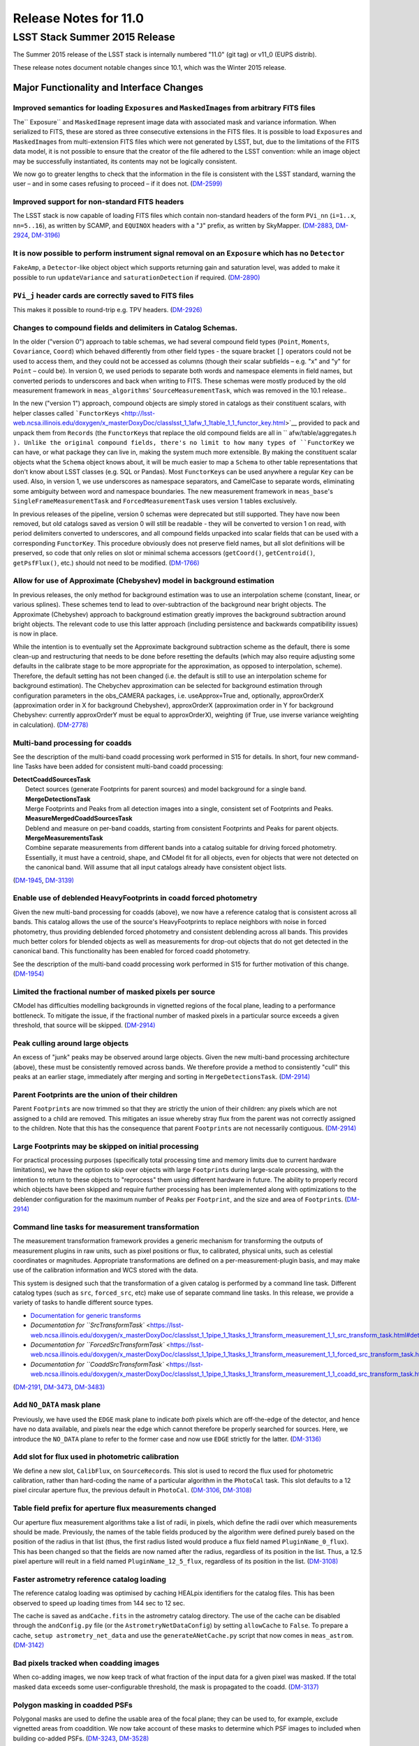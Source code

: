 ######################
Release Notes for 11.0
######################

LSST Stack Summer 2015 Release
==============================

The Summer 2015 release of the LSST stack is internally numbered "11.0"
(git tag) or v11\_0 (EUPS distrib).

These release notes document notable changes since 10.1, which was the
Winter 2015 release.

**Major Functionality and Interface Changes**
---------------------------------------------

Improved semantics for loading ``Exposure``\ s and ``MaskedImage``\ s from arbitrary FITS files
~~~~~~~~~~~~~~~~~~~~~~~~~~~~~~~~~~~~~~~~~~~~~~~~~~~~~~~~~~~~~~~~~~~~~~~~~~~~~~~~~~~~~~~~~~~~~~~

The\ `` Exposure`` and ``MaskedImage`` represent image data with
associated mask and variance information. When serialized to FITS, these
are stored as three consecutive extensions in the FITS files. It is
possible to load ``Exposure``\ s and ``MaskedImage``\ s from
multi-extension FITS files which were not generated by LSST, but, due to
the limitations of the FITS data model, it is not possible to ensure
that the creator of the file adhered to the LSST convention: while an
image object may be successfully instantiated, its contents may not be
logically consistent.

We now go to greater lengths to check that the information in the file
is consistent with the LSST standard, warning the user – and in some
cases refusing to proceed – if it does not.
(`DM-2599) <https://jira.lsstcorp.org/browse/DM-2599>`__

Improved support for non-standard FITS headers
~~~~~~~~~~~~~~~~~~~~~~~~~~~~~~~~~~~~~~~~~~~~~~

The LSST stack is now capable of loading FITS files which contain
non-standard headers of the form ``PVi_nn`` (``i=1..x``, ``nn=5..16``),
as written by SCAMP, and ``EQUINOX`` headers with a "``J``\ " prefix, as
written by SkyMapper.
(`DM-2883 <https://jira.lsstcorp.org/browse/DM-2883>`__,
`DM-2924 <https://jira.lsstcorp.org/browse/DM-2924>`__,
`DM-3196) <https://jira.lsstcorp.org/browse/DM-3196>`__

It is now possible to perform instrument signal removal on an ``Exposure`` which has no ``Detector``
~~~~~~~~~~~~~~~~~~~~~~~~~~~~~~~~~~~~~~~~~~~~~~~~~~~~~~~~~~~~~~~~~~~~~~~~~~~~~~~~~~~~~~~~~~~~~~~~~~~~

``FakeAmp``, a ``Detector``-like object object which supports returning
gain and saturation level, was added to make it possible to run
``updateVariance`` and ``saturationDetection`` if required.
(`DM-2890) <https://jira.lsstcorp.org/browse/DM-2890>`__

``PVi_j`` header cards are correctly saved to FITS files
~~~~~~~~~~~~~~~~~~~~~~~~~~~~~~~~~~~~~~~~~~~~~~~~~~~~~~~~

This makes it possible to round-trip e.g. TPV headers.
(`DM-2926) <https://jira.lsstcorp.org/browse/DM-2926>`__

Changes to compound fields and delimiters in Catalog Schemas.
~~~~~~~~~~~~~~~~~~~~~~~~~~~~~~~~~~~~~~~~~~~~~~~~~~~~~~~~~~~~~

In the older ("version 0") approach to table schemas, we had several
compound field types (``Point``, ``Moments``, ``Covariance``, ``Coord``)
which behaved differently from other field types - the square bracket
``[]`` operators could not be used to access them, and they could not be
accessed as columns (though their scalar subfields – e.g. "x" and "y"
for ``Point`` – could be). In version 0, we used periods to separate
both words and namespace elements in field names, but converted periods
to underscores and back when writing to FITS. These schemas were mostly
produced by the old measurement framework in ``meas_algorithms``'
``SourceMeasurementTask``, which was removed in the 10.1 release..

In the new ("version 1") approach, compound objects are simply stored in
catalogs as their constituent scalars, with helper classes called
```FunctorKey``\ s <http://lsst-web.ncsa.illinois.edu/doxygen/x_masterDoxyDoc/classlsst_1_1afw_1_1table_1_1_functor_key.html>`__
provided to pack and unpack them from ``Records`` (the ``FunctorKey``\ s
that replace the old compound fields are all in
``     afw/table/aggregates.h   ``). Unlike the original compound
fields, there's no limit to how many types of ``FunctorKey`` we can
have, or what package they can live in, making the system much more
extensible. By making the constituent scalar objects what the ``Schema``
object knows about, it will be much easier to map a ``Schema`` to other
table representations that don't know about LSST classes (e.g. SQL or
Pandas). Most ``FunctorKey``\ s can be used anywhere a regular ``Key``
can be used. Also, in version 1, we use underscores as namespace
separators, and CamelCase to separate words, eliminating some ambiguity
between word and namespace boundaries. The new measurement framework in
``meas_base``'s ``SingleFrameMeasurementTask`` and
``ForcedMeasurementTask`` uses version 1 tables exclusively.

In previous releases of the pipeline, version 0 schemas were deprecated
but still supported. They have now been removed, but old catalogs saved
as version 0 will still be readable - they will be converted to version
1 on read, with period delimiters converted to underscores, and all
compound fields unpacked into scalar fields that can be used with a
corresponding ``FunctorKey``. This procedure obviously does not preserve
field names, but all slot definitions will be preserved, so code that
only relies on slot or minimal schema accessors (``getCoord()``,
``getCentroid()``, ``getPsfFlux()``, etc.) should not need to be
modified. (`DM-1766) <https://jira.lsstcorp.org/browse/DM-1766>`__

Allow for use of Approximate (Chebyshev) model in background estimation
~~~~~~~~~~~~~~~~~~~~~~~~~~~~~~~~~~~~~~~~~~~~~~~~~~~~~~~~~~~~~~~~~~~~~~~

In previous releases, the only method for background estimation was to
use an interpolation scheme (constant, linear, or various splines).
These schemes tend to lead to over-subtraction of the background near
bright objects. The Approximate (Chebyshev) approach to background
estimation greatly improves the background subtraction around bright
objects. The relevant code to use this latter approach (including
persistence and backwards compatibility issues) is now in place.

While the intention is to eventually set the Approximate background
subtraction scheme as the default, there is some clean-up and
restructuring that needs to be done before resetting the defaults (which
may also require adjusting some defaults in the calibrate stage to be
more appropriate for the approximation, as opposed to interpolation,
scheme). Therefore, the default setting has not been changed (i.e. the
default is still to use an interpolation scheme for background
estimation). The Chebychev approximation can be selected for background
estimation through configuration parameters in the obs\_CAMERA packages,
i.e. useApprox=True and, optionally, approxOrderX (approximation order
in X for background Chebyshev), approxOrderX (approximation order in Y
for background Chebyshev: currently approxOrderY must be equal to
approxOrderX), weighting (if True, use inverse variance weighting in
calculation). (`DM-2778) <https://jira.lsstcorp.org/browse/DM-2778>`__

Multi-band processing for coadds
~~~~~~~~~~~~~~~~~~~~~~~~~~~~~~~~

See the description of the multi-band coadd processing work performed in
S15 for details. In short, four new command-line Tasks have been added
for consistent multi-band coadd processing:

| **DetectCoaddSourcesTask**
|  Detect sources (generate Footprints for parent sources) and model
  background for a single band.
|  **MergeDetectionsTask**
|  Merge Footprints and Peaks from all detection images into a single,
  consistent set of Footprints and Peaks.
|  **MeasureMergedCoaddSourcesTask**
|  Deblend and measure on per-band coadds, starting from consistent
  Footprints and Peaks for parent objects.
|  **MergeMeasurementsTask**
|  Combine separate measurements from different bands into a catalog
  suitable for driving forced photometry. Essentially, it must have a
  centroid, shape, and CModel fit for all objects, even for objects that
  were not detected on the canonical band. Will assume that all input
  catalogs already have consistent object lists.

(`DM-1945 <https://jira.lsstcorp.org/browse/DM-1945>`__,
`DM-3139) <https://jira.lsstcorp.org/browse/DM-3139>`__

Enable use of deblended HeavyFootprints in coadd forced photometry
~~~~~~~~~~~~~~~~~~~~~~~~~~~~~~~~~~~~~~~~~~~~~~~~~~~~~~~~~~~~~~~~~~

Given the new multi-band processing for coadds (above), we now have a
reference catalog that is consistent across all bands. This catalog
allows the use of the source's HeavyFootprints to replace neighbors with
noise in forced photometry, thus providing deblended forced photometry
and consistent deblending across all bands. This provides much better
colors for blended objects as well as measurements for drop-out objects
that do not get detected in the canonical band. This functionality has
been enabled for forced coadd photometry.

See the description of the multi-band coadd processing work performed in
S15 for further motivation of this change.
(`DM-1954) <https://jira.lsstcorp.org/browse/DM-1954>`__

Limited the fractional number of masked pixels per source
~~~~~~~~~~~~~~~~~~~~~~~~~~~~~~~~~~~~~~~~~~~~~~~~~~~~~~~~~

CModel has difficulties modelling backgrounds in vignetted regions of
the focal plane, leading to a performance bottleneck. To mitigate the
issue, if the fractional number of masked pixels in a particular source
exceeds a given threshold, that source will be skipped.
(`DM-2914) <https://jira.lsstcorp.org/browse/DM-2914>`__

Peak culling around large objects
~~~~~~~~~~~~~~~~~~~~~~~~~~~~~~~~~

An excess of "junk" peaks may be observed around large objects. Given
the new multi-band processing architecture (above), these must be
consistently removed across bands. We therefore provide a method to
consistently "cull" this peaks at an earlier stage, immediately after
merging and sorting in ``MergeDetectionsTask``.
(`DM-2914) <https://jira.lsstcorp.org/browse/DM-2914>`__

Parent Footprints are the union of their children
~~~~~~~~~~~~~~~~~~~~~~~~~~~~~~~~~~~~~~~~~~~~~~~~~

Parent ``Footprint``\ s are now trimmed so that they are strictly the
union of their children: any pixels which are not assigned to a child
are removed. This mitigates an issue whereby stray flux from the parent
was not correctly assigned to the children. Note that this has the
consequence that parent ``Footprint``\ s are not necessarily contiguous.
(`DM-2914) <https://jira.lsstcorp.org/browse/DM-2914>`__

Large Footprints may be skipped on initial processing
~~~~~~~~~~~~~~~~~~~~~~~~~~~~~~~~~~~~~~~~~~~~~~~~~~~~~

For practical processing purposes (specifically total processing time
and memory limits due to current hardware limitations), we have the
option to skip over objects with large ``Footprint``\ s during
large-scale processing, with the intention to return to these objects to
"reprocess" them using different hardware in future. The ability to
properly record which objects have been skipped and require further
processing has been implemented along with optimizations to the
deblender configuration for the maximum number of ``Peak``\ s per
``Footprint``, and the size and area of ``Footprint``\ s.
(`DM-2914) <https://jira.lsstcorp.org/browse/DM-2914>`__

Command line tasks for measurement transformation
~~~~~~~~~~~~~~~~~~~~~~~~~~~~~~~~~~~~~~~~~~~~~~~~~

The measurement transformation framework provides a generic mechanism
for transforming the outputs of measurement plugins in raw units, such
as pixel positions or flux, to calibrated, physical units, such as
celestial coordinates or magnitudes. Appropriate transformations are
defined on a per-measurement-plugin basis, and may make use of the
calibration information and WCS stored with the data.

This system is designed such that the transformation of a given catalog
is performed by a command line task. Different catalog types (such as
``src``, ``forced_src``, etc) make use of separate command line tasks.
In this release, we provide a variety of tasks to handle different
source types.

-  `Documentation for generic
   transforms <https://lsst-web.ncsa.illinois.edu/doxygen/x_masterDoxyDoc/classlsst_1_1pipe_1_1tasks_1_1transform_measurement_1_1_transform_task.html#TransformTask_>`__
-  `Documentation for
   ``SrcTransformTask`` <https://lsst-web.ncsa.illinois.edu/doxygen/x_masterDoxyDoc/classlsst_1_1pipe_1_1tasks_1_1transform_measurement_1_1_src_transform_task.html#details>`__
-  `Documentation for
   ``ForcedSrcTransformTask`` <https://lsst-web.ncsa.illinois.edu/doxygen/x_masterDoxyDoc/classlsst_1_1pipe_1_1tasks_1_1transform_measurement_1_1_forced_src_transform_task.html#ForcedSrcTransformTask_>`__
-  `Documentation for
   ``CoaddSrcTransformTask`` <https://lsst-web.ncsa.illinois.edu/doxygen/x_masterDoxyDoc/classlsst_1_1pipe_1_1tasks_1_1transform_measurement_1_1_coadd_src_transform_task.html#CoaddSrcTransformTask_>`__

(`DM-2191 <https://jira.lsstcorp.org/browse/DM-2191>`__,
`DM-3473 <https://jira.lsstcorp.org/browse/DM-3473>`__,
`DM-3483) <https://jira.lsstcorp.org/browse/DM-3483>`__

Add ``NO_DATA`` mask plane
~~~~~~~~~~~~~~~~~~~~~~~~~~

Previously, we have used the ``EDGE`` mask plane to indicate *both*
pixels which are off-the-edge of the detector, and hence have no data
available, and pixels near the edge which cannot therefore be properly
searched for sources. Here, we introduce the ``NO_DATA`` plane to refer
to the former case and now use ``EDGE`` strictly for the latter.
(`DM-3136) <https://jira.lsstcorp.org/browse/DM-3136>`__

Add slot for flux used in photometric calibration
~~~~~~~~~~~~~~~~~~~~~~~~~~~~~~~~~~~~~~~~~~~~~~~~~

We define a new slot, ``CalibFlux``, on ``SourceRecord``\ s. This slot
is used to record the flux used for photometric calibration, rather than
hard-coding the name of a particular algorithm in the ``PhotoCal`` task.
This slot defaults to a 12 pixel circular aperture flux, the previous
default in ``PhotoCal``.
(`DM-3106 <https://jira.lsstcorp.org/browse/DM-3106>`__,
`DM-3108) <https://jira.lsstcorp.org/browse/DM-3108>`__

Table field prefix for aperture flux measurements changed
~~~~~~~~~~~~~~~~~~~~~~~~~~~~~~~~~~~~~~~~~~~~~~~~~~~~~~~~~

Our aperture flux measurement algorithms take a list of radii, in
pixels, which define the radii over which measurements should be made.
Previously, the names of the table fields produced by the algorithm were
defined purely based on the position of the radius in that list (thus,
the first radius listed would produce a flux field named
``PluginName_0_flux``). This has been changed so that the fields are now
named after the radius, regardless of its position in the list. Thus, a
12.5 pixel aperture will reult in a field named
``PluginName_12_5_flux``, regardless of its position in the list.
(`DM-3108) <https://jira.lsstcorp.org/browse/DM-3108>`__

Faster astrometry reference catalog loading
~~~~~~~~~~~~~~~~~~~~~~~~~~~~~~~~~~~~~~~~~~~

The reference catalog loading was optimised by caching HEALpix
identifiers for the catalog files. This has been observed to speed up
loading times from 144 sec to 12 sec.

The cache is saved as ``andCache.fits`` in the astrometry catalog
directory. The use of the cache can be disabled through the
``andConfig.py`` file (or the ``AstrometryNetDataConfig``) by setting
``allowCache`` to ``False``. To prepare a cache,
``setup astrometry_net_data`` and use the ``generateANetCache.py``
script that now comes in ``meas_astrom``.
(`DM-3142) <https://jira.lsstcorp.org/browse/DM-3142>`__

Bad pixels tracked when coadding images
~~~~~~~~~~~~~~~~~~~~~~~~~~~~~~~~~~~~~~~

When co-adding images, we now keep track of what fraction of the input
data for a given pixel was masked. If the total masked data exceeds some
user-configurable threshold, the mask is propagated to the coadd.
(`DM-3137) <https://jira.lsstcorp.org/browse/DM-3137>`__

Polygon masking in coadded PSFs
~~~~~~~~~~~~~~~~~~~~~~~~~~~~~~~

Polygonal masks are used to define the usable area of the focal plane;
they can be used to, for example, exclude vignetted areas from
coaddition. We now take account of these masks to determine which PSF
images to included when building co-added PSFs.
(`DM-3243 <https://jira.lsstcorp.org/browse/DM-3243>`__,
`DM-3528) <https://jira.lsstcorp.org/browse/DM-3258>`__

Scale counts to reflect CCD-specific zero-points when warping to create coadd inputs
~~~~~~~~~~~~~~~~~~~~~~~~~~~~~~~~~~~~~~~~~~~~~~~~~~~~~~~~~~~~~~~~~~~~~~~~~~~~~~~~~~~~

(`DM-2980) <https://jira.lsstcorp.org/browse/DM-2980>`__

Solving astrometry with distortions
~~~~~~~~~~~~~~~~~~~~~~~~~~~~~~~~~~~

The default astrometry matcher (``matchOptimisticB``) can now match
stars against a reference catalog when the stars are distorted (e.g., at
the outskirts of a wide field imager) if there is an estimate of the
distortion available.
(`DM-3492) <https://jira.lsstcorp.org/browse/DM-3492>`__

Rejection iterations in astrometry fitting
~~~~~~~~~~~~~~~~~~~~~~~~~~~~~~~~~~~~~~~~~~

Astrometric fitting (``FitTanSipWcsTask``) now includes support for
iterative fitting with rejection.
(`DM-3492) <https://jira.lsstcorp.org/browse/DM-3492>`__

Inclusion of external package PSF Extractor as option for PSF determination
~~~~~~~~~~~~~~~~~~~~~~~~~~~~~~~~~~~~~~~~~~~~~~~~~~~~~~~~~~~~~~~~~~~~~~~~~~~

PSFEx is currently the state of the art external package for PSF
determination, used in projects such as DES. LSST wrappers were created
such that PSFEx could be used as a plugin in place of the built in PSF
determiner. Tests with Hyper Supreme Camera data have shown that PSFEx
out performs the built in PSF determiner.
(`DM-2961) <https://jira.lsstcorp.org/browse/DM-2961>`__

Improvements to CModel magnitude measurement
~~~~~~~~~~~~~~~~~~~~~~~~~~~~~~~~~~~~~~~~~~~~

This release includes many miscellaneous improvements and fixes
resulting from testing on HSC data, including:

-  parameter tuning for computational performance improvement
-  correction to uncertainty estimation to account for extrapolation
   beyond the fit region
-  much more robust flagging of failure modes

Interface changes to forced measurement
~~~~~~~~~~~~~~~~~~~~~~~~~~~~~~~~~~~~~~~

The order of arguments to the forced measurement task was reversed, so
that it takes a source catalog followed by an ``Exposure``. This brings
it into line with the single frame measurement interface.
(`DM-3459) <https://jira.lsstcorp.org/browse/DM-3459>`__

N-way spatial matching
~~~~~~~~~~~~~~~~~~~~~~

A simple utility class for performing spatial matches between multiple
catalogs with identical has been added as
``lsst.afw.table.multiMatch.MultiMatch``. This is intended as a stop-gap
measure until more flexible and efficient functionality becomes
available, but is already usable.
(`DM-3490) <https://jira.lsstcorp.org/browse/DM-3490>`__

Display CCD data as laid out in the focal plane
~~~~~~~~~~~~~~~~~~~~~~~~~~~~~~~~~~~~~~~~~~~~~~~

It is now possible to use ``lsst.afw.cameraGeom.utils`` to display CCD
data laid out in the focal plane. `An
example <https://github.com/lsst/afw/blob/master/examples/Show%20Camera.ipynb>`__
of how this functionality works in practice is available as an IPython
notebook. (`DM-2347) <https://jira.lsstcorp.org/browse/DM-2347>`__

**Bug Fixes**
-------------

The following fixes resolve problems visible to end users.

Doxygen documentation now correctly includes LaTeX formatting
~~~~~~~~~~~~~~~~~~~~~~~~~~~~~~~~~~~~~~~~~~~~~~~~~~~~~~~~~~~~~

Correctly referring to MathJax means that LaTeX markup in documentation
is nicely formatted.
(`DM-2545) <https://jira.lsstcorp.org/browse/DM-2545>`__

Performance regression in ``Footprint`` dilation resolved
~~~~~~~~~~~~~~~~~~~~~~~~~~~~~~~~~~~~~~~~~~~~~~~~~~~~~~~~~

The previous release included improved algorithms for dilating
``Footprint``\ s. Unfortunately, in some circumstances (notably when
dealing with particularly large ``Footprint``\ s) this code could
actually perform more slowly than the previous implementation. This
could have significant performance implications for many image
processing operations. This regression has now been rectified, and the
new dilation operations are significantly faster than the old ones in
all circumstances tested.
(`DM-2787) <https://jira.lsstcorp.org/browse/DM-2787>`__

Footprint fixes
~~~~~~~~~~~~~~~

The following updates/fixes to Footprint handling have been made:

-  The default 32-bit heap space used to store FITS variable-length
   arrays isn't large enough to store some of our extremely large
   HeavyFootprints. This persistence issue has been fixed the by
   switching to 64-bit heap descriptors, which is now supported by FITS.
-  Footprint::transform is now properly copying peaks over to the new
   footprint.
-  Footprint::clipTo is now properly removing those peaks lying outside
   the desired region.
-  Several parts of the pipeline assume peaks are sorted from most
   positive to most negative. We now ensure the cross-band merge code
   maintains this ordering as much as possible (even though the sorting
   may not be consistent across different bands).
-  The merging of a parent and its children’s Footprints was failing in
   cases where one or more child Footprints were themselves
   noncontiguous. This has been fixed by adapting the mergeFootprints
   code in afw such that it combines all the Footprints in the
   FootprintSet it uses in its implementation (instead of requiring that
   the FootprintSet have only one Footprint).

(`DM-2606) <https://jira.lsstcorp.org/browse/DM-2606>`__

Fixed error in memory access in interpolation
~~~~~~~~~~~~~~~~~~~~~~~~~~~~~~~~~~~~~~~~~~~~~

An off-by-one error resulted in an attempt to read beyond the allocated
memory. (`DM-3112) <https://jira.lsstcorp.org/browse/DM-3112>`__

Fixed truncated write of certain WCS information to FITS
~~~~~~~~~~~~~~~~~~~~~~~~~~~~~~~~~~~~~~~~~~~~~~~~~~~~~~~~

(`DM-2931) <https://jira.lsstcorp.org/browse/DM-2931>`__

Use the correct weighting in photometric calibration
~~~~~~~~~~~~~~~~~~~~~~~~~~~~~~~~~~~~~~~~~~~~~~~~~~~~

Previously, we were incorrectly weighting by errors, rather than inverse
errors. (`DM-2423) <https://jira.lsstcorp.org/browse/DM-2423>`__

Remove non-positive variance pixels in coadd creation
~~~~~~~~~~~~~~~~~~~~~~~~~~~~~~~~~~~~~~~~~~~~~~~~~~~~~

When interpolating variance maps we can produce negative values. These
then cause failures when we try to take the square root. Ultimately, the
means of creating variance maps needs to be fixed (which is
`DM-3201 <https://jira.lsstcorp.org/browse/DM-3201>`__); as a temporary
workaround, we replace negative variance values with infinity.
(`DM-2980) <https://jira.lsstcorp.org/browse/DM-2980>`__

Task defaults are set correctly for difference imaging
~~~~~~~~~~~~~~~~~~~~~~~~~~~~~~~~~~~~~~~~~~~~~~~~~~~~~~

The ``DipoleMeasurementConfig.setDefaults`` method incorrectly contained
a ``return`` that was executed before the defaults were actually
applied. This has been corrected, and a number of tests updated to rely
on those defaults.
(`DM-3159) <https://jira.lsstcorp.org/browse/DM-3159>`__

**Build and code improvements**
-------------------------------

These improvements should not usually be visible to end users. They may
be important for developers, however.

Backend-agnostic interface to displays
~~~~~~~~~~~~~~~~~~~~~~~~~~~~~~~~~~~~~~

The image display code no longer makes the assumption that display is
carried out using ds9. Rather, an API is available which is independent
of the the particular image viewer is in use. A backwards compatibility
layer ensures that display through ds9 is still supported, while other
backends will be added in future.

(`RFC-42 <https://jira.lsstcorp.org/browse/RFC-42>`__,
`DM-2709 <https://jira.lsstcorp.org/browse/DM-2709>`__,
`DM-2849 <https://jira.lsstcorp.org/browse/DM-2849>`__,
`DM-2940 <https://jira.lsstcorp.org/browse/DM-2940>`__,
`DM-3203 <https://jira.lsstcorp.org/browse/DM-3203>`__,
`DM-3468 <https://jira.lsstcorp.org/browse/DM-3468>`__)

Measurement framework compiler warnings resolved
~~~~~~~~~~~~~~~~~~~~~~~~~~~~~~~~~~~~~~~~~~~~~~~~

The measurement framework was refactored to avoid a series of warnings
produced by the clang compiler.
(`DM-2131) <https://jira.lsstcorp.org/browse/DM-2131>`__

Unsanctioned access to the display by tests suppressed
~~~~~~~~~~~~~~~~~~~~~~~~~~~~~~~~~~~~~~~~~~~~~~~~~~~~~~

Some unit tests were attempting to write to a display, even when no
display was available. On some systems, this directly caused test
failures; on others, it could obscure the true cause of failures when a
test did fail. (`DM-2492 <https://jira.lsstcorp.org/browse/DM-2492>`__,
`DM-2494) <https://jira.lsstcorp.org/browse/DM-2494>`__

Unused & obsolete code has been removed from the ``datarel`` package
~~~~~~~~~~~~~~~~~~~~~~~~~~~~~~~~~~~~~~~~~~~~~~~~~~~~~~~~~~~~~~~~~~~~

This package is effectively obsolete, but is still used in documentation
generation which makes removing it entirely complex. For now, therefore,
it has simply been trimmed of all unused functionality; it may be
removed entirely following
`. <https://jira.lsstcorp.org/browse/DM-2948>`__
(`DM-2949) <https://jira.lsstcorp.org/browse/DM-2949>`__

Reduced verbosity of astrometry.net solver
~~~~~~~~~~~~~~~~~~~~~~~~~~~~~~~~~~~~~~~~~~

A correction to the way that astrometry.net logging was propagated to
the LSST logging system, together with reducing the priority of some
messages, leads to a substantial reduction in chatter from astrometry.
(`DM-3141) <https://jira.lsstcorp.org/browse/DM-3141>`__

Ensure that slots are present before initializing algorithms that depend upon them
~~~~~~~~~~~~~~~~~~~~~~~~~~~~~~~~~~~~~~~~~~~~~~~~~~~~~~~~~~~~~~~~~~~~~~~~~~~~~~~~~~

When initializing an algorithm that refers to a particular slot, we
resolve the target of the slot and refer to that instead. That means
that if the slot definition is changed after measurement has been
performed, we are still pointing to the correct information. However, if
the algorithm is initialized before the slot it depends on, this
resolution could not take place and "circular" aliases could result. We
now explicitly check for and throw an error in this case.
(`DM-3400) <https://jira.lsstcorp.org/browse/DM-3400>`__

Visualizations for astrometry.net solver
~~~~~~~~~~~~~~~~~~~~~~~~~~~~~~~~~~~~~~~~

It is now possible to display the source positions, distorted source
positions and reference positions to assist with debugging.
(`DM-3209) <https://jira.lsstcorp.org/browse/DM-3209>`__

Subaru support reinstated
~~~~~~~~~~~~~~~~~~~~~~~~~

The ``obs_subaru`` package, which provides packages and tasks specific
to the Subaru telescope, has been brought up to date with recent changes
to the LSST stack and improvements made during Hyper Suprime Cam
development. (`DM-1794 <https://jira.lsstcorp.org/browse/DM-1794>`__,
`DM-3403 <https://jira.lsstcorp.org/browse/DM-3403>`__)

Refactor & document coadd construction
~~~~~~~~~~~~~~~~~~~~~~~~~~~~~~~~~~~~~~

A number of minor changes and documentation improvements were made to
the ``CoaddBase``, ``AssembleCoadd``, ``CoaddInputRecorder`` and
``MakeCoaddTempExp`` tasks. These brought the structure of the code
better into line with the state-of-the-art development on Hyper Suprime
Cam. (`DM-2980 <https://jira.lsstcorp.org/browse/DM-2980>`__)

Properly handle masking NaN or saturated values in overscans
~~~~~~~~~~~~~~~~~~~~~~~~~~~~~~~~~~~~~~~~~~~~~~~~~~~~~~~~~~~~

Resolved an issue where, in certain circumstances, flags in the mask
plane for saturated and nan values in overscans were being improperly
propagated to all amplifiers in an image. These flags are now applied to
the amplifier where the bad values are seen.
(`DM-2923 <https://jira.lsstcorp.org/browse/DM-2923>`__)

Deblender optimization
~~~~~~~~~~~~~~~~~~~~~~

Several performance optimizations to the (C++) algorithms used in the
deblender have been implemented, in particular those which identify
objects with significant amounts of their flux attributed to edge
pixels. In addition, memory usage was reduced by removing unused mask
planes left over from debugging, not storing masks for deblending
templates, and by clipping template images when their associated
``Footprint``\ s are clipped.
(`DM-2914 <https://jira.lsstcorp.org/browse/DM-2914>`__)

**Release notes for Qserv and Webserv**
---------------------------------------

These release notes focus on the Science Pipelines part of the LSST
Stack, but there are other important components developed by Data
Management teams.

-  Summer 2015 release notes for Qserv
-  Summer 2015 release notes for Webserv
-  Summer 2015 release notes for  SUI (Science User Interface)

**Known Issues**
----------------

An up-to-date list of known issues for 11.0 affecting users is
available.

**Measurements & Characterisation**
-----------------------------------

A summary of Stack characterisation measurements is available.

 


   

